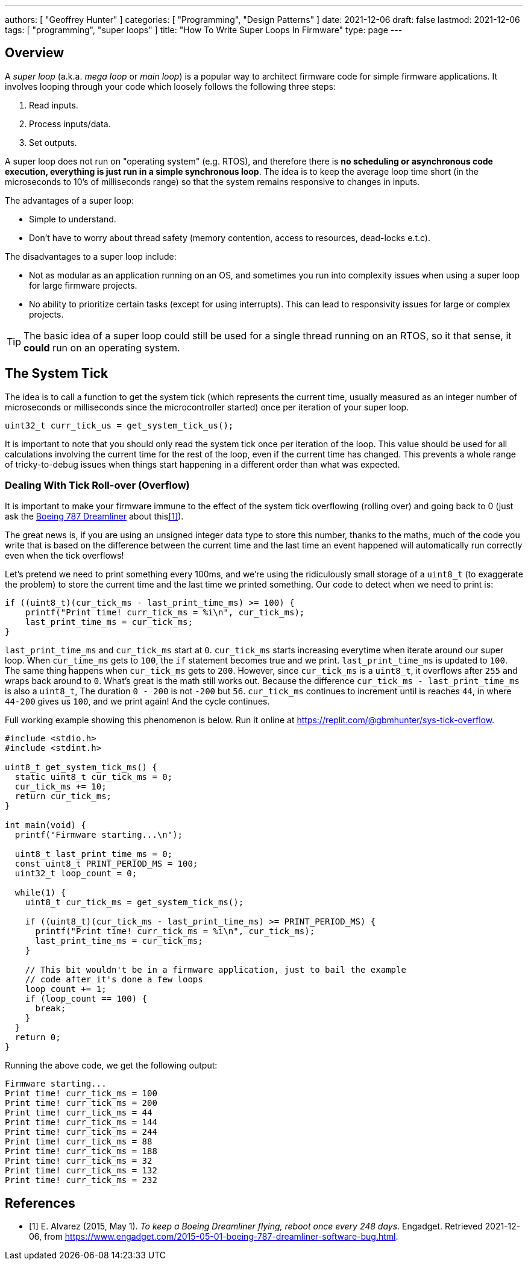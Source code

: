 ---
authors: [ "Geoffrey Hunter" ]
categories: [ "Programming", "Design Patterns" ]
date: 2021-12-06
draft: false
lastmod: 2021-12-06
tags: [ "programming", "super loops" ]
title: "How To Write Super Loops In Firmware"
type: page
---

== Overview

A _super loop_ (a.k.a. _mega loop_ or _main loop_) is a popular way to architect firmware code for simple firmware applications. It involves looping through your code which loosely follows the following three steps:

. Read inputs.
. Process inputs/data.
. Set outputs.

A super loop does not run on "operating system" (e.g. RTOS), and therefore there is **no scheduling or asynchronous code execution, everything is just run in a simple synchronous loop**. The idea is to keep the average loop time short (in the microseconds to 10's of milliseconds range) so that the system remains responsive to changes in inputs.

The advantages of a super loop:

* Simple to understand.
* Don't have to worry about thread safety (memory contention, access to resources, dead-locks e.t.c).

The disadvantages to a super loop include:

* Not as modular as an application running on an OS, and sometimes you run into complexity issues when using a super loop for large firmware projects.
* No ability to prioritize certain tasks (except for using interrupts). This can lead to responsivity issues for large or complex projects.

TIP: The basic idea of a super loop could still be used for a single thread running on an RTOS, so it that sense, it **could** run on an operating system.  

== The System Tick

The idea is to call a function to get the system tick (which represents the current time, usually measured as an integer number of microseconds or milliseconds since the microcontroller started) once per iteration of your super loop.

[source,c]
----
uint32_t curr_tick_us = get_system_tick_us();
----

It is important to note that you should only read the system tick once per iteration of the loop. This value should be used for all calculations involving the current time for the rest of the loop, even if the current time has changed. This prevents a whole range of tricky-to-debug issues when things start happening in a different order than what was expected.

=== Dealing With Tick Roll-over (Overflow)

It is important to make your firmware immune to the effect of the system tick overflowing (rolling over) and going back to 0 (just ask the link:https://www.engadget.com/2015-05-01-boeing-787-dreamliner-software-bug.html[Boeing 787 Dreamliner] about this<<bib-engadget-787-overflow>>).

The great news is, if you are using an unsigned integer data type to store this number, thanks to the maths, much of the code you write that is based on the difference between the current time and the last time an event happened will automatically run correctly even when the tick overflows!

Let's pretend we need to print something every 100ms, and we're using the ridiculously small storage of a `uint8_t` (to exaggerate the problem) to store the current time and the last time we printed something. Our code to detect when we need to print is:

[source,c]
----
if ((uint8_t)(cur_tick_ms - last_print_time_ms) >= 100) {
    printf("Print time! curr_tick_ms = %i\n", cur_tick_ms);
    last_print_time_ms = cur_tick_ms;
}
----

`last_print_time_ms` and `cur_tick_ms` start at `0`. `cur_tick_ms` starts increasing everytime when iterate around our super loop. When `cur_time_ms` gets to `100`, the `if` statement becomes true and we print. `last_print_time_ms` is updated to `100`. The same thing happens when `cur_tick_ms` gets to `200`. However, since `cur_tick_ms` is a `uint8_t`, it overflows after `255` and wraps back around to `0`. What's great is the math still works out. Because the difference `cur_tick_ms - last_print_time_ms` is also a `uint8_t`, The duration `0 - 200` is not `-200` but `56`. `cur_tick_ms` continues to increment until is reaches `44`, in where `44-200` gives us `100`, and we print again! And the cycle continues.

Full working example showing this phenomenon is below. Run it online at https://replit.com/@gbmhunter/sys-tick-overflow.

[source,c]
----
#include <stdio.h>
#include <stdint.h>

uint8_t get_system_tick_ms() {
  static uint8_t cur_tick_ms = 0;
  cur_tick_ms += 10;
  return cur_tick_ms;
}

int main(void) {
  printf("Firmware starting...\n");

  uint8_t last_print_time_ms = 0;
  const uint8_t PRINT_PERIOD_MS = 100;
  uint32_t loop_count = 0;

  while(1) {
    uint8_t cur_tick_ms = get_system_tick_ms();

    if ((uint8_t)(cur_tick_ms - last_print_time_ms) >= PRINT_PERIOD_MS) {
      printf("Print time! curr_tick_ms = %i\n", cur_tick_ms);
      last_print_time_ms = cur_tick_ms;
    }

    // This bit wouldn't be in a firmware application, just to bail the example
    // code after it's done a few loops
    loop_count += 1;
    if (loop_count == 100) {
      break;
    }
  }
  return 0;
}
----

Running the above code, we get the following output:

[source]
----
Firmware starting...
Print time! curr_tick_ms = 100
Print time! curr_tick_ms = 200
Print time! curr_tick_ms = 44
Print time! curr_tick_ms = 144
Print time! curr_tick_ms = 244
Print time! curr_tick_ms = 88
Print time! curr_tick_ms = 188
Print time! curr_tick_ms = 32
Print time! curr_tick_ms = 132
Print time! curr_tick_ms = 232
----

[bibliography]
== References

* [[[bib-engadget-787-overflow, 1]]] E. Alvarez (2015, May 1). _To keep a Boeing Dreamliner flying, reboot once every 248 days_. Engadget. Retrieved 2021-12-06, from https://www.engadget.com/2015-05-01-boeing-787-dreamliner-software-bug.html.
